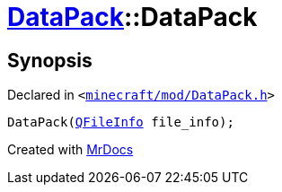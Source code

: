 [#DataPack-2constructor-0a]
= xref:DataPack.adoc[DataPack]::DataPack
:relfileprefix: ../
:mrdocs:


== Synopsis

Declared in `&lt;https://github.com/PrismLauncher/PrismLauncher/blob/develop/launcher/minecraft/mod/DataPack.h#L39[minecraft&sol;mod&sol;DataPack&period;h]&gt;`

[source,cpp,subs="verbatim,replacements,macros,-callouts"]
----
DataPack(xref:QFileInfo.adoc[QFileInfo] file&lowbar;info);
----



[.small]#Created with https://www.mrdocs.com[MrDocs]#
